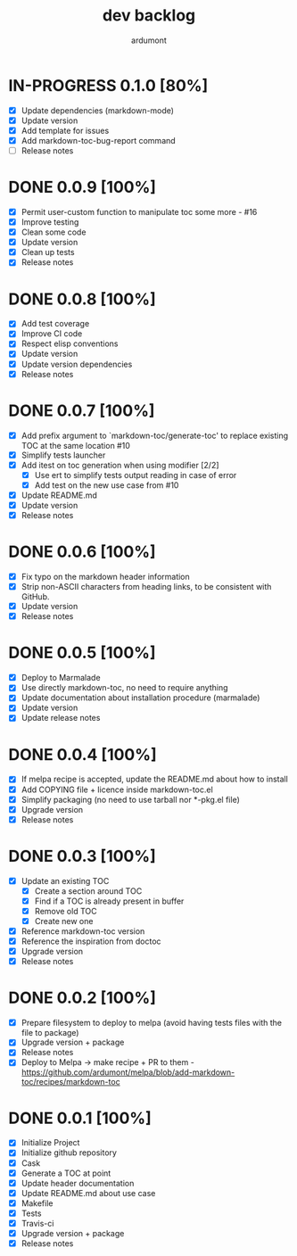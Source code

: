  #+title: dev backlog
#+author: ardumont

* IN-PROGRESS 0.1.0 [80%]
- [X] Update dependencies (markdown-mode)
- [X] Update version
- [X] Add template for issues
- [X] Add markdown-toc-bug-report command
- [ ] Release notes

* DONE 0.0.9 [100%]
CLOSED: [2015-12-23 Wed 11:59]
- [X] Permit user-custom function to manipulate toc some more - #16
- [X] Improve testing
- [X] Clean some code
- [X] Update version
- [X] Clean up tests
- [X] Release notes
* DONE 0.0.8 [100%]
CLOSED: [2015-07-15 Wed 17:12]
- [X] Add test coverage
- [X] Improve CI code
- [X] Respect elisp conventions
- [X] Update version
- [X] Update version dependencies
- [X] Release notes
* DONE 0.0.7 [100%]
CLOSED: [2014-12-15 Mon 23:31]
- [X] Add prefix argument to `markdown-toc/generate-toc' to replace existing TOC at the same location #10
- [X] Simplify tests launcher
- [X] Add itest on toc generation when using modifier  [2/2]
  - [X] Use ert to simplify tests output reading in case of error
  - [X] Add test on the new use case from #10
- [X] Update README.md
- [X] Update version
- [X] Release notes
* DONE 0.0.6 [100%]
CLOSED: [2014-06-30 Mon 13:10]
- [X] Fix typo on the markdown header information
- [X] Strip non-ASCII characters from heading links, to be consistent with GitHub.
- [X] Update version
- [X] Release notes

* DONE 0.0.5 [100%]
CLOSED: [2014-06-13 Fri 17:39]
- [X] Deploy to Marmalade
- [X] Use directly markdown-toc, no need to require anything
- [X] Update documentation about installation procedure (marmalade)
- [X] Update version
- [X] Update release notes

* DONE 0.0.4 [100%]
CLOSED: [2014-05-25 Sun 18:56]
- [X] If melpa recipe is accepted, update the README.md about how to install
- [X] Add COPYING file + licence inside markdown-toc.el
- [X] Simplify packaging (no need to use tarball nor *-pkg.el file)
- [X] Upgrade version
- [X] Release notes

* DONE 0.0.3 [100%]
CLOSED: [2014-05-25 Sun 09:36]
- [X] Update an existing TOC
  - [X] Create a section around TOC
  - [X] Find if a TOC is already present in buffer
  - [X] Remove old TOC
  - [X] Create new one
- [X] Reference markdown-toc version
- [X] Reference the inspiration from doctoc
- [X] Upgrade version
- [X] Release notes

* DONE 0.0.2 [100%]
CLOSED: [2014-05-24 Sat 23:09]
- [X] Prepare filesystem to deploy to melpa (avoid having tests files with the file to package)
- [X] Upgrade version + package
- [X] Release notes
- [X] Deploy to Melpa -> make recipe + PR to them - https://github.com/ardumont/melpa/blob/add-markdown-toc/recipes/markdown-toc

* DONE 0.0.1 [100%]
CLOSED: [2014-05-24 Sat 22:58]
- [X] Initialize Project
- [X] Initialize github repository
- [X] Cask
- [X] Generate a TOC at point
- [X] Update header documentation
- [X] Update README.md about use case
- [X] Makefile
- [X] Tests
- [X] Travis-ci
- [X] Upgrade version + package
- [X] Release notes
